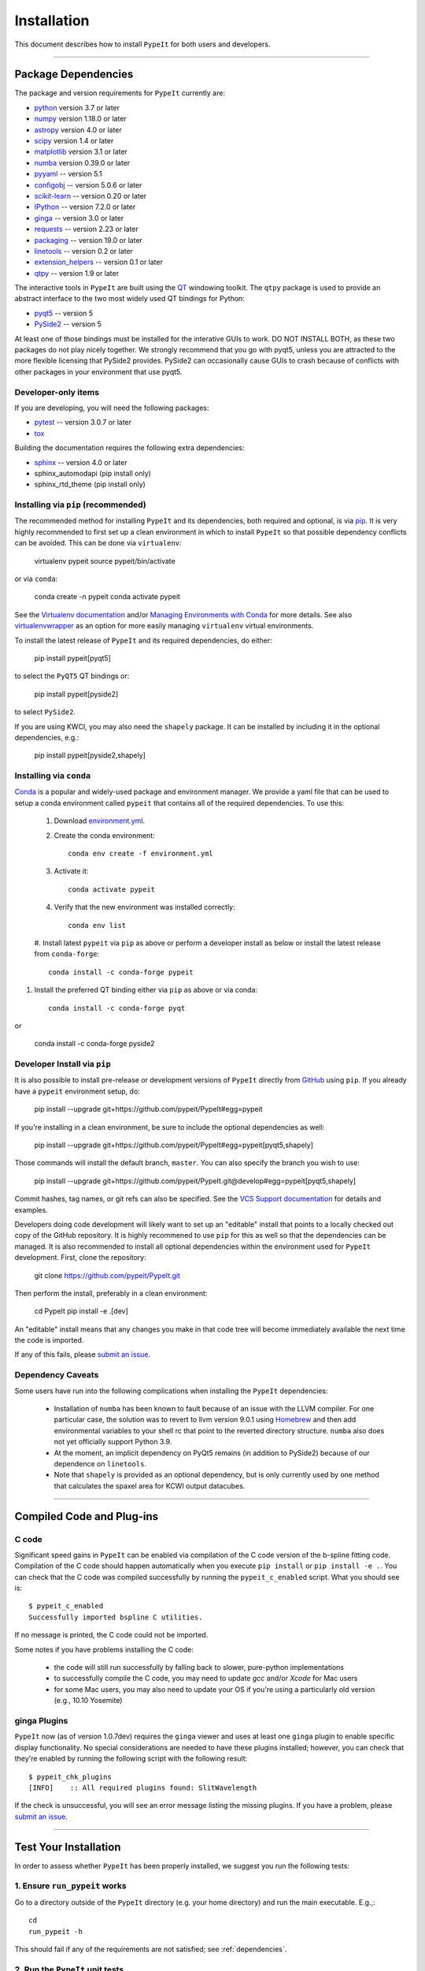 ============
Installation
============

This document describes how to install ``PypeIt`` for both users and developers.

----

.. _dependencies:

Package Dependencies
=======================

The package and version requirements for ``PypeIt`` currently are:

* `python <http://www.python.org/>`_ version 3.7 or later
* `numpy <http://www.numpy.org/>`_ version 1.18.0 or later
* `astropy <http://www.astropy.org/>`_ version 4.0 or later
* `scipy <http://www.scipy.org/>`_ version 1.4 or later
* `matplotlib <http://matplotlib.org/>`_  version 3.1 or later
* `numba <https://numba.pydata.org/>`_ version 0.39.0 or later
* `pyyaml <https://pyyaml.org/>`_ -- version 5.1
* `configobj <https://pypi.org/project/configobj/>`_ -- version 5.0.6 or later
* `scikit-learn <https://scikit-learn.org/stable/>`_ -- version 0.20 or later
* `IPython <https://ipython.org>`_ -- version 7.2.0 or later
* `ginga <https://pypi.org/project/ginga/>`_ -- version 3.0 or later
* `requests <https://requests.readthedocs.io/en/master/>`_ -- version 2.23 or later
* `packaging <https://pypi.org/project/packaging/>`_ -- version 19.0 or later
* `linetools <https://pypi.org/project/linetools/>`_ -- version 0.2 or later
* `extension_helpers <https://pypi.org/project/extension-helpers/>`_ -- version 0.1 or later
* `qtpy <https://github.com/spyder-ide/qtpy>`_ -- version 1.9 or later

The interactive tools in ``PypeIt`` are built using the `QT <https://www.qt.io/>`_ windowing toolkit. The ``qtpy`` package
is used to provide an abstract interface to the two most widely used QT bindings for Python:

* `pyqt5 <https://riverbankcomputing.com/software/pyqt/intro>`_ -- version 5
* `PySide2 <https://wiki.qt.io/Qt_for_Python>`_ -- version 5

At least one of those bindings must be installed for the interative GUIs to work. DO NOT INSTALL BOTH, as these
two packages do not play nicely together. We strongly recommend that you go with pyqt5, unless you are attracted
to the more flexible licensing that PySide2 provides.  PySide2 can occasionally cause GUIs to crash because
of conflicts with other packages in your environment that use pyqt5.

Developer-only items
--------------------

If you are developing, you will need the following packages:

* `pytest <https://pypi.org/project/pytest/>`_ -- version 3.0.7 or later
* `tox <https://tox.readthedocs.io/en/latest/>`_

Building the documentation requires the following extra dependencies:

* `sphinx <https://www.sphinx-doc.org/en/master/>`_ -- version 4.0 or later
* sphinx_automodapi (pip install only)
* sphinx_rtd_theme (pip install only)

Installing via ``pip`` (recommended)
------------------------------------

The recommended method for installing ``PypeIt`` and its dependencies, both required and optional,
is via `pip <https://pypi.org/project/pip/>`_. It is very highly recommended to first set up a clean environment
in which to install ``PypeIt`` so that possible dependency conflicts can be avoided. This can be done via ``virtualenv``:

        virtualenv pypeit
        source pypeit/bin/activate

or via ``conda``:

        conda create -n pypeit
        conda activate pypeit

See the `Virtualenv documentation <https://virtualenv.pypa.io/en/latest/>`_ and/or `Managing Environments with Conda
<https://docs.conda.io/projects/conda/en/latest/user-guide/tasks/manage-environments.html>`_ for more details. See also
`virtualenvwrapper <https://virtualenvwrapper.readthedocs.io/en/latest/>`_ as an option for more easily managing
``virtualenv`` virtual environments.

To install the latest release of ``PypeIt`` and its required dependencies, do either:

        pip install pypeit[pyqt5]

to select the ``PyQT5`` QT bindings or:

        pip install pypeit[pyside2]

to select ``PySide2``.

If you are using KWCI, you may also need the ``shapely`` package. It can be installed by
including it in the optional dependencies, e.g.:

        pip install pypeit[pyside2,shapely]

Installing via ``conda``
------------------------

`Conda <https://docs.conda.io/projects/conda/en/latest/index.html>`_ is
a popular and widely-used package and environment manager. We provide a yaml file that can be
used to setup a conda environment called ``pypeit`` that contains all of the required dependencies.  To use this:

 #. Download `environment.yml <https://github.com/pypeit/PypeIt/blob/master/environment.yml>`__.

 #. Create the conda environment::

        conda env create -f environment.yml

 #. Activate it::

        conda activate pypeit

 #. Verify that the new environment was installed correctly::

        conda env list

 #. Install latest ``pypeit`` via ``pip`` as above or perform a developer install as below or install the latest
 release from ``conda-forge``::

        conda install -c conda-forge pypeit

#. Install the preferred QT binding either via ``pip`` as above or via conda::

        conda install -c conda-forge pyqt

or

        conda install -c conda-forge pyside2

Developer Install via ``pip``
-----------------------------

It is also possible to install pre-release or development versions of ``PypeIt`` directly from `GitHub <https://github.com/pypeit/PypeIt>`_
using ``pip``. If you already have a ``pypeit`` environment setup, do:

        pip install --upgrade git+https://github.com/pypeit/PypeIt#egg=pypeit

If you're installing in a clean environment, be sure to include the optional dependencies as well:

        pip install --upgrade git+https://github.com/pypeit/PypeIt#egg=pypeit[pyqt5,shapely]

Those commands will install the default branch, ``master``. You can also specify the branch you wish to use:

        pip install --upgrade git+https://github.com/pypeit/PypeIt.git@develop#egg=pypeit[pyqt5,shapely]

Commit hashes, tag names, or git refs can also be specified. See the `VCS Support documentation
<https://pip.pypa.io/en/stable/reference/pip_install/#vcs-support>`_ for details and examples.

Developers doing code development will likely want to set up an "editable" install that points to a locally checked out
copy of the GitHub repository. It is highly recommened to use ``pip`` for this as well so that the dependencies can be managed.
It is also recommended to install all optional dependencies within the environment used for ``PypeIt`` development. First,
clone the repository:

        git clone https://github.com/pypeit/PypeIt.git

Then perform the install, preferably in a clean environment:

        cd PypeIt
        pip install -e .[dev]

An "editable" install means that any changes you make in that code tree will become immediately available the next
time the code is imported.

If any of this fails, please `submit an issue
<https://github.com/pypeit/PypeIt/issues>`__.


Dependency Caveats
------------------

Some users have run into the following complications when installing the
``PypeIt`` dependencies:

 - Installation of ``numba`` has been known to fault because of an issue with
   the LLVM compiler. For one particular case, the solution was to revert to
   llvm version 9.0.1 using `Homebrew <https://brew.sh/>`_ and then add
   environmental variables to your shell rc that point to the reverted
   directory structure. ``numba`` also does not yet officially support
   Python 3.9.

 - At the moment, an implicit dependency on PyQt5 remains (in addition to
   PySide2) because of our dependence on ``linetools``.

 - Note that ``shapely`` is provided as an optional dependency, but is only
   currently used by one method that calculates the spaxel area for KCWI
   output datacubes.

----

Compiled Code and Plug-ins
==========================

C code
------

Significant speed gains in ``PypeIt`` can be enabled via compilation
of the C code version of the b-spline fitting code. Compilation of
the C code should happen automatically when you execute ``pip
install`` or ``pip install -e .``. You can check that the C
code was compiled successfully by running the ``pypeit_c_enabled``
script. What you should see is::

    $ pypeit_c_enabled
    Successfully imported bspline C utilities.

If no message is printed, the C code could not be imported.

Some notes if you have problems installing the C code:

    - the code will still run successfully by falling back to slower,
      pure-python implementations
    - to successfully compile the C code, you may need to update
      `gcc` and/or `Xcode` for Mac users
    - for some Mac users, you may also need to update your OS if
      you're using a particularly old version (e.g., 10.10 Yosemite)

ginga Plugins
-------------

``PypeIt`` now (as of version 1.0.7dev) requires the ``ginga`` viewer
and uses at least one ``ginga`` plugin to enable specific display
functionality. No special considerations are needed to have these
plugins installed; however, you can check that they're enabled by
running the following script with the following result::

    $ pypeit_chk_plugins
    [INFO]    :: All required plugins found: SlitWavelength

If the check is unsuccessful, you will see an error message listing
the missing plugins. If you have a problem, please `submit an issue
<https://github.com/pypeit/PypeIt/issues>`__.

----

.. _test_installation:

Test Your Installation
======================

In order to assess whether ``PypeIt`` has been properly installed, we
suggest you run the following tests:

1. Ensure ``run_pypeit`` works
------------------------------

Go to a directory outside of the ``PypeIt`` directory (e.g. your home
directory) and run the main executable. E.g.,::

	cd
	run_pypeit -h

This should fail if any of the requirements are not satisfied; see
:ref:`dependencies`.


2. Run the ``PypeIt`` unit tests
--------------------------------

If you cloned the repo (i.e., you did *not* use `pip`) then you can
run the standard tests by doing::

    cd PypeIt
    python setup.py test

Or, alternatively::

    cd PypeIt/pypeit/tests
    python -m pytest . -W ignore

Over 100 tests should pass, nearly 100 will be skipped (unless
you are a developer) and none should fail.

----

Developers
==========

For developers, see :ref:`development`.

Also, test scripts for development purposes are available at the
`PypeIt Development Suite <https://github.com/pypeit/PypeIt-development-suite>`_.

